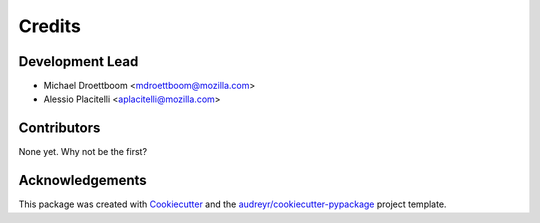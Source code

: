 =======
Credits
=======

Development Lead
----------------

* Michael Droettboom <mdroettboom@mozilla.com>
* Alessio Placitelli <aplacitelli@mozilla.com>

Contributors
------------

None yet. Why not be the first?

Acknowledgements
----------------

This package was created with Cookiecutter_ and the `audreyr/cookiecutter-pypackage`_ project template.

.. _Cookiecutter: https://github.com/audreyr/cookiecutter
.. _`audreyr/cookiecutter-pypackage`: https://github.com/audreyr/cookiecutter-pypackage
